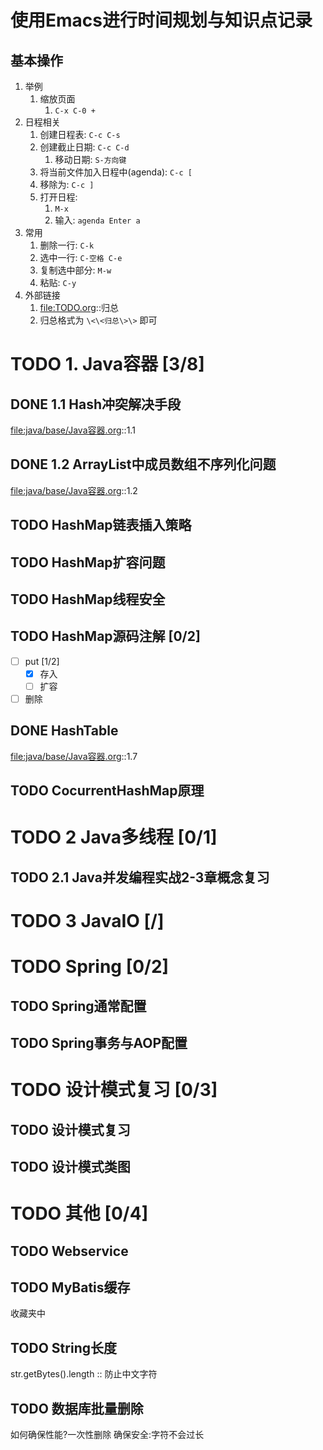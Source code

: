 * 使用Emacs进行时间规划与知识点记录
** 基本操作

1. 举例
   1. 缩放页面
      1. ~C-x C-0 +~
2. 日程相关
   1. 创建日程表: ~C-c C-s~
   2. 创建截止日期: ~C-c C-d~
      1. 移动日期: ~S-方向键~
   3. 将当前文件加入日程中(agenda): ~C-c [~
   4. 移除为: ~C-c ]~
   5. 打开日程:
      1. ~M-x~
      2. 输入: ~agenda Enter a~
3. 常用
   1. 删除一行: ~C-k~
   2. 选中一行: ~C-空格 C-e~
   3. 复制选中部分: ~M-w~
   4. 粘贴: ~C-y~
4. 外部链接
   1. file:TODO.org::归总
   2. 归总格式为 ~\<\<归总\>\>~ 即可

* TODO 1. Java容器 [3/8]
  DEADLINE: <2018-07-14 六>

** DONE 1.1 Hash冲突解决手段
   DEADLINE: <2018-07-14 六>

file:java/base/Java容器.org::1.1

** DONE 1.2 ArrayList中成员数组不序列化问题
   DEADLINE: <2018-07-14 六>

file:java/base/Java容器.org::1.2

** TODO HashMap链表插入策略
   DEADLINE: <2018-07-14 六>
  
** TODO HashMap扩容问题
   DEADLINE: <2018-07-14 六>
  
** TODO HashMap线程安全
   DEADLINE: <2018-07-14 六>

** TODO HashMap源码注解 [0/2]
   DEADLINE: <2018-07-14 六>

+ [-] put [1/2]
  + [X] 存入
  + [ ] 扩容
+ [ ] 删除

** DONE HashTable
   DEADLINE: <2018-07-14 六>

file:java/base/Java容器.org::1.7

** TODO CocurrentHashMap原理
   DEADLINE: <2018-07-14 六>


* TODO 2 Java多线程 [0/1]
  DEADLINE: <2018-07-14 六>

** TODO 2.1 Java并发编程实战2-3章概念复习
   DEADLINE: <2018-07-14 六>

* TODO 3 JavaIO [/]

* TODO Spring [0/2]
  DEADLINE: <2018-07-14 六>

** TODO Spring通常配置
   DEADLINE: <2018-07-14 六>

** TODO Spring事务与AOP配置
   DEADLINE: <2018-07-14 六>

* TODO 设计模式复习 [0/3]
  DEADLINE: <2018-07-14 六>

** TODO 设计模式复习
   DEADLINE: <2018-07-14 六>

** TODO 设计模式类图
   DEADLINE: <2018-07-14 六>

* TODO 其他 [0/4]
  DEADLINE: <2018-07-14 六>

** TODO Webservice
   DEADLINE: <2018-07-14 六>

** TODO MyBatis缓存
收藏夹中

** TODO String长度

str.getBytes().length :: 防止中文字符

** TODO 数据库批量删除

如何确保性能?一次性删除
确保安全:字符不会过长
